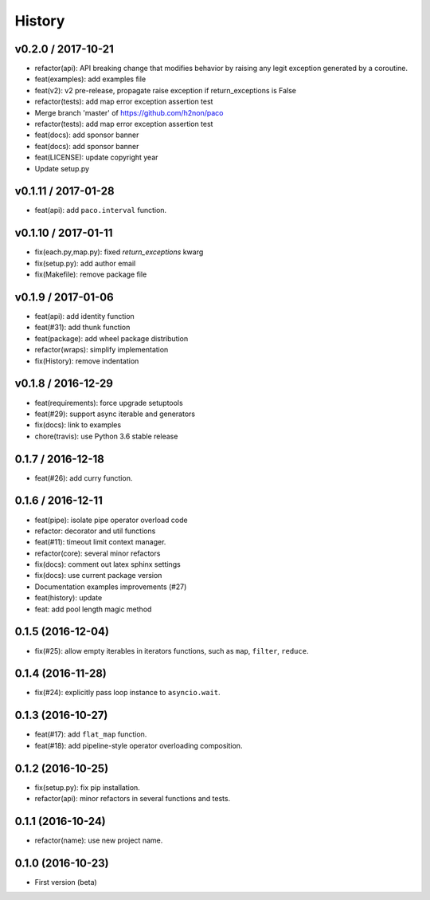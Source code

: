 
History
=======

v0.2.0 / 2017-10-21
-------------------

* refactor(api): API breaking change that modifies behavior by raising any legit exception generated by a coroutine.
* feat(examples): add examples file
* feat(v2): v2 pre-release, propagate raise exception if return_exceptions is False
* refactor(tests): add map error exception assertion test
* Merge branch 'master' of https://github.com/h2non/paco
* refactor(tests): add map error exception assertion test
* feat(docs): add sponsor banner
* feat(docs): add sponsor banner
* feat(LICENSE): update copyright year
* Update setup.py

v0.1.11 / 2017-01-28
--------------------

* feat(api): add ``paco.interval`` function.

v0.1.10 / 2017-01-11
--------------------

* fix(each.py,map.py): fixed `return_exceptions` kwarg
* fix(setup.py): add author email
* fix(Makefile): remove package file

v0.1.9 / 2017-01-06
-------------------

* feat(api): add identity function
* feat(#31): add thunk function
* feat(package): add wheel package distribution
* refactor(wraps): simplify implementation
* fix(History): remove indentation

v0.1.8 / 2016-12-29
-------------------

* feat(requirements): force upgrade setuptools
* feat(#29): support async iterable and generators
* fix(docs): link to examples
* chore(travis): use Python 3.6 stable release

0.1.7 / 2016-12-18
------------------

* feat(#26): add curry function.

0.1.6 / 2016-12-11
------------------

* feat(pipe): isolate pipe operator overload code
* refactor: decorator and util functions
* feat(#11): timeout limit context manager.
* refactor(core): several minor refactors
* fix(docs): comment out latex sphinx settings
* fix(docs): use current package version
* Documentation examples improvements (#27)
* feat(history): update
* feat: add pool length magic method

0.1.5 (2016-12-04)
------------------

* fix(#25): allow empty iterables in iterators functions, such as ``map``, ``filter``, ``reduce``.

0.1.4 (2016-11-28)
------------------

* fix(#24): explicitly pass loop instance to ``asyncio.wait``.

0.1.3 (2016-10-27)
------------------

* feat(#17): add ``flat_map`` function.
* feat(#18): add pipeline-style operator overloading composition.

0.1.2 (2016-10-25)
------------------

* fix(setup.py): fix pip installation.
* refactor(api): minor refactors in several functions and tests.

0.1.1 (2016-10-24)
------------------

* refactor(name): use new project name.

0.1.0 (2016-10-23)
------------------

* First version (beta)
